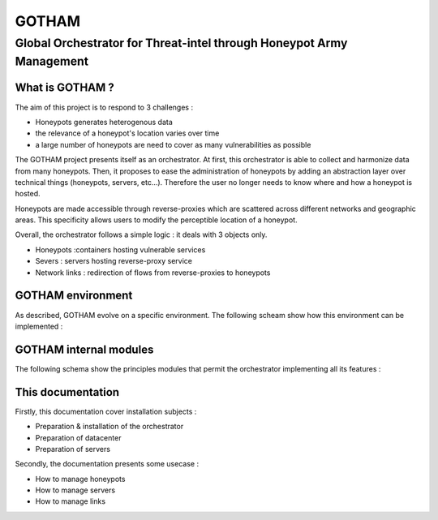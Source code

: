 *******
GOTHAM
*******

Global Orchestrator for Threat-intel through Honeypot Army Management
#####################################################################

What is GOTHAM ?
================

The aim of this project is to respond to 3 challenges : 

* Honeypots generates heterogenous data
* the relevance of a honeypot's location varies over time
* a large number of honeypots are need to cover as many vulnerabilities as possible

The GOTHAM project presents itself as an orchestrator. At first, this orchestrator is able to collect and harmonize data from many honeypots. Then, it proposes to ease the administration of honeypots by adding an abstraction layer over technical things (honeypots, servers, etc...). Therefore the user no longer needs to know where and how a honeypot is hosted.

Honeypots are made accessible through reverse-proxies which are scattered across different networks and geographic areas. This specificity allows users to modify the perceptible location of a honeypot.

Overall, the orchestrator follows a simple logic : it deals with 3 objects only.

* Honeypots :containers hosting vulnerable services
* Severs : servers hosting reverse-proxy service
* Network links : redirection of flows from reverse-proxies to honeypots

GOTHAM environment
==================

As described, GOTHAM evolve on a specific environment. The following scheam show how this environment can be implemented :

.. image:: img/implemantation.png
    :alt: Implementation of GOTHAM

GOTHAM internal modules
=======================

The following schema show the principles modules that permit the orchestrator implementing all its features :

.. image:: img/internal_arch.png
    :alt: Internal architecture of GOTHAM

This documentation
==================

Firstly, this documentation cover installation subjects :

* Preparation & installation of the orchestrator
* Preparation of datacenter
* Preparation of servers

Secondly, the documentation presents some usecase :

* How to manage honeypots
* How to manage servers
* How to manage links
